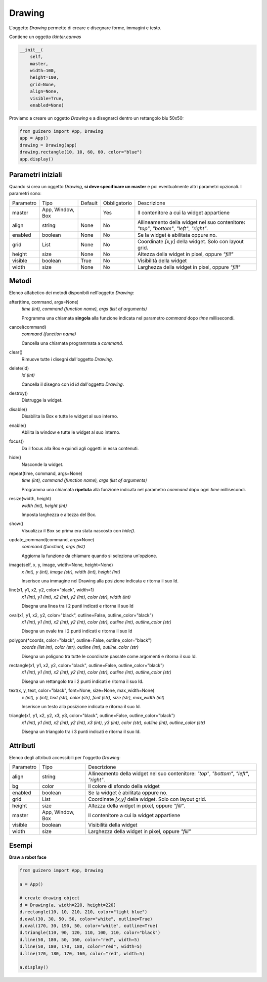 =======
Drawing
=======


L'oggetto `Drawing` permette di creare e disegnare forme, immagini e testo.

.. image:: images/drawing_windows.png

Contiene un oggetto `tkinter.canvas`


.. code:: python

    __init__(
        self, 
        master, 
        width=100, 
        height=100, 
        grid=None, 
        align=None, 
        visible=True, 
        enabled=None)


Proviamo a creare un oggetto `Drawing` e a disegnarci dentro un rettangolo blu 50x50:

.. code:: python

    from guizero import App, Drawing
    app = App()
    drawing = Drawing(app)
    drawing.rectangle(10, 10, 60, 60, color="blue")
    app.display()


Parametri iniziali
==================

Quando si crea un oggetto `Drawing`, **si deve specificare un master** e poi eventualmente altri parametri opzionali. I parametri sono:


========== ================ ========= ============ ===============================================================================================================
Parametro  Tipo             Default   Obbligatorio Descrizione
---------- ---------------- --------- ------------ ---------------------------------------------------------------------------------------------------------------
master     App, Window, Box           Yes          Il contenitore a cui la widget appartiene
align      string           None      No           Allineamento della widget nel suo contenitore: `"top"`, `"bottom"`, `"left"`, `"right"`.
enabled    boolean          None      No           Se la widget è abilitata oppure no.
grid       List             None      No           Coordinate `[x,y]` della widget. Solo con layout grid.
height     size             None      No           Altezza della widget in pixel, oppure `"fill"`
visible    boolean          True      No           Visibilità della widget
width      size             None      No           Larghezza della widget in pixel, oppure `"fill"`
========== ================ ========= ============ ===============================================================================================================


Metodi
======

Elenco alfabetico dei metodi disponibili nell'oggetto `Drawing`:


after(time, command, args=None)
    *time (int), command (function name), args (list of arguments)*
    
    Programma una chiamata **singola** alla funzione indicata nel parametro `command` dopo `time` millisecondi.
    

cancel(command)
    *command (function name)*
    
    Cancella una chiamata programmata a `command`.
    

clear()
    Rimuove tutte i disegni dall'oggetto `Drawing`.
    

delete(id)
    *id (int)*
    
    Cancella il disegno con id `id` dall'oggetto `Drawing`.
    
    
destroy()
    Distrugge la widget.
    

disable()
    Disabilita la Box e tutte le widget al suo interno.

    
enable()
    Abilita la window e tutte le widget al suo interno.


focus()
    Da il focus alla Box e quindi agli oggetti in essa contenuti.

    
hide()
    Nasconde la widget.
    

repeat(time, command, args=None)
    *time (int), command (function name), args (list of arguments)*
    
    Programma una chiamata **ripetuta** alla funzione indicata nel parametro `command` dopo ogni `time` millisecondi.


resize(width, height)
    *width (int), height (int)*
    
    Imposta larghezza e altezza del Box.

    
show()
    Visualizza il Box se prima era stata nascosto con `hide()`.
    

update_command(command, args=None) 
    *command (function), args (list)*
    
    Aggiorna la funzione da chiamare quando si seleziona un'opzione.


image(self, x, y, image, width=None, height=None)
    *x (int), y (int), image (str), width (int), height (int)*
    
    Inserisce una immagine nel Drawing alla posizione indicata e ritorna il suo Id.
    

line(x1, y1, x2, y2, color="black", width=1)
    *x1 (int), y1 (int), x2 (int), y2 (int), color (str), width (int)*
    
    Disegna una linea tra i 2 punti indicati e ritorna il suo Id
    

oval(x1, y1, x2, y2, color="black", outline=False, outline_color="black")
    *x1 (int), y1 (int), x2 (int), y2 (int), color (str), outline (int), outline_color (str)*
    
    Disegna un ovale tra i 2 punti indicati e ritorna il suo Id

polygon(*coords, color="black", outline=False, outline_color="black")
    *coords (list int), color (str), outline (int), outline_color (str)*
    
    Disegna un poligono tra tutte le coordinate passate come argomenti e ritorna il suo Id.
    
    
rectangle(x1, y1, x2, y2, color="black", outline=False, outline_color="black")
    *x1 (int), y1 (int), x2 (int), y2 (int), color (str), outline (int), outline_color (str)*
    
    Disegna un rettangolo tra i 2 punti indicati e ritorna il suo Id.
    
    
text(x, y, text, color="black", font=None, size=None, max_width=None)
    *x (int), y (int), text (str), color (str), font (str), size (str), max_width (int)*
    
    Inserisce un testo alla posizione indicata e ritorna il suo Id.
    

triangle(x1, y1, x2, y2, x3, y3, color="black", outline=False, outline_color="black")
    *x1 (int), y1 (int), x2 (int), y2 (int), x3 (int), y3 (int), color (str), outline (int), outline_color (str)*
    
    Disegna un triangolo tra i 3 punti indicati e ritorna il suo Id.
    


Attributi
=========

Elenco degli attributi accessibili per l'oggetto `Drawing`:


=========== ================ ========================================================================================
Parametro   Tipo             Descrizione
----------- ---------------- ----------------------------------------------------------------------------------------
align       string           Allineamento della widget nel suo contenitore: `"top"`, `"bottom"`, `"left"`, `"right"`.
bg          color            Il colore di sfondo della widget
enabled     boolean          Se la widget è abilitata oppure no.
grid        List             Coordinate `[x,y]` della widget. Solo con layout grid.
height      size             Altezza della widget in pixel, oppure `"fill"`.
master      App, Window, Box Il contenitore a cui la widget appartiene
visible     boolean          Visibilità della widget
width       size             Larghezza della widget in pixel, oppure `"fill"`
=========== ================ ========================================================================================


Esempi
======


**Draw a robot face**


.. code:: python

    from guizero import App, Drawing

    a = App()

    # create drawing object
    d = Drawing(a, width=220, height=220)
    d.rectangle(10, 10, 210, 210, color="light blue")
    d.oval(30, 30, 50, 50, color="white", outline=True)
    d.oval(170, 30, 190, 50, color="white", outline=True)
    d.triangle(110, 90, 120, 110, 100, 110, color="black")
    d.line(50, 180, 50, 160, color="red", width=5)
    d.line(50, 180, 170, 180, color="red", width=5)
    d.line(170, 180, 170, 160, color="red", width=5)

    a.display()


.. image:: images/drawing_robot_face_windows.png

